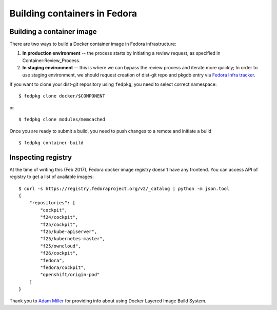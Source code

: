 Building containers in Fedora
=============================

Building a container image
--------------------------

There are two ways to build a Docker container image in Fedora
infrastructure:

#. **In production environment** -- the process starts by initiating a
   review request, as specified in Container:Review_Process.
#. **In staging environment** -- this is where we can bypass the review
   process and iterate more quickly; In order to use staging
   environment, we should request creation of dist-git repo and pkgdb
   entry via `Fedora Infra
   tracker <https://pagure.io/fedora-infrastructure/issues>`__.

If you want to clone your dist-git repository using ``fedpkg``, you need
to select correct namespace:

::

    $ fedpkg clone docker/$COMPONENT

or

::

    $ fedpkg clone modules/memcached

Once you are ready to submit a build, you need to push changes to a
remote and initiate a build

::

    $ fedpkg container-build

Inspecting registry
-------------------

At the time of writing this (Feb 2017), Fedora docker image registry
doesn't have any frontend. You can access API of registry to get a list
of available images:

::

    $ curl -s https://registry.fedoraproject.org/v2/_catalog | python -m json.tool
    {
        "repositories": [
            "cockpit",
            "f24/cockpit",
            "f25/cockpit",
            "f25/kube-apiserver",
            "f25/kubernetes-master",
            "f25/owncloud",
            "f26/cockpit",
            "fedora",
            "fedora/cockpit",
            "openshift/origin-pod"
        ]
    }

Thank you to `Adam Miller <User:maxamillion>`__ for providing info about
using Docker Layered Image Build System.
